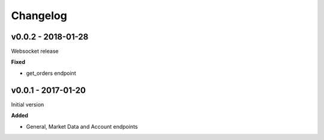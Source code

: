 Changelog
=========

v0.0.2 - 2018-01-28
^^^^^^^^^^^^^^^^^^^

Websocket release

**Fixed**

- get_orders endpoint

v0.0.1 - 2017-01-20
^^^^^^^^^^^^^^^^^^^

Initial version

**Added**

- General, Market Data and Account endpoints
